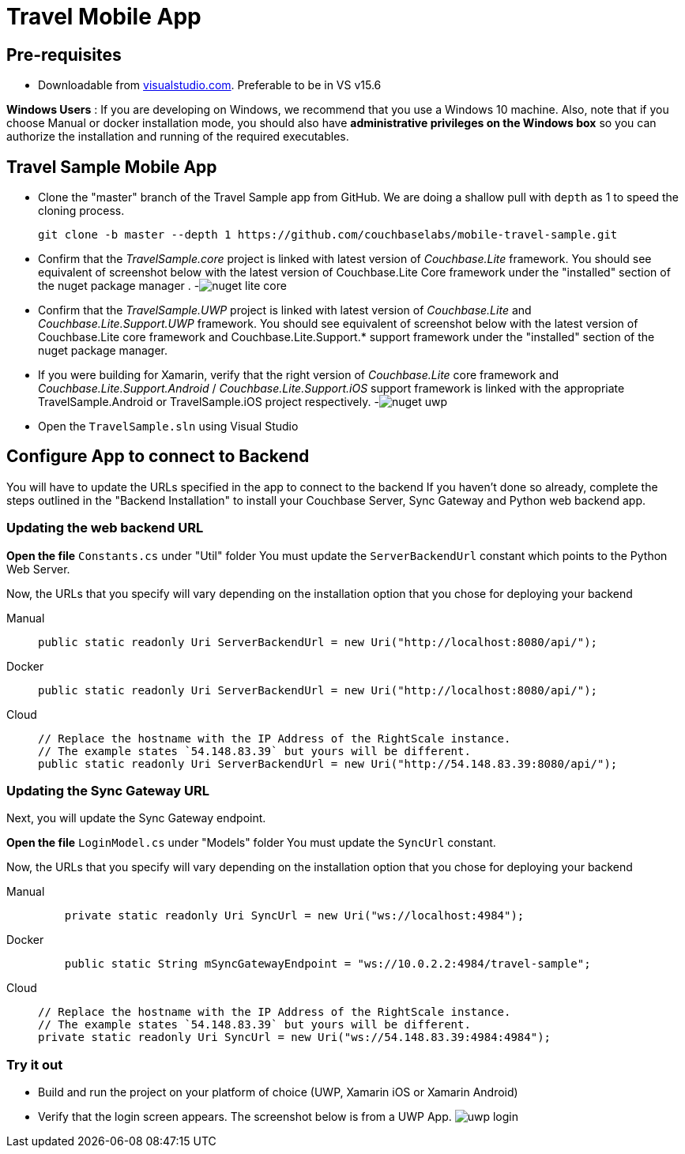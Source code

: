 = Travel Mobile App
:tabs:

== Pre-requisites

* Downloadable from https://www.visualstudio.com/downloads/[visualstudio.com]. Preferable to be in VS v15.6

*Windows Users* : If you are developing on Windows, we recommend that you use a Windows 10 machine.
Also, note that if you choose Manual or docker installation mode, you should also have *administrative privileges on the Windows box* so you can authorize the installation and running of the required executables.

== Travel Sample Mobile App

* Clone the "master" branch of the Travel Sample app from GitHub. We are doing a shallow pull with `depth` as 1 to speed the cloning process. 
+

[source,bash]
----

git clone -b master --depth 1 https://github.com/couchbaselabs/mobile-travel-sample.git
----
* Confirm that the _TravelSample.core_ project is linked with latest version of _Couchbase.Lite_ framework. You should see equivalent of screenshot below with the latest version of Couchbase.Lite Core framework under the "installed" section of the nuget package manager . -image:https://raw.githubusercontent.com/couchbaselabs/mobile-travel-sample/master/content/assets/nuget_lite_core.png[]
* Confirm that the _TravelSample.UWP_ project is linked with latest version of _Couchbase.Lite_ and _Couchbase.Lite.Support.UWP_ framework. You should see equivalent of screenshot below with the latest version of Couchbase.Lite core framework and Couchbase.Lite.Support.* support framework under the "installed" section of the nuget package manager. 
* If you were building for Xamarin, verify that the right version of _Couchbase.Lite_ core framework and _Couchbase.Lite.Support.Android_ / _Couchbase.Lite.Support.iOS_ support framework is linked with the appropriate TravelSample.Android or TravelSample.iOS project respectively. -image:https://raw.githubusercontent.com/couchbaselabs/mobile-travel-sample/master/content/assets/nuget_uwp.png[]


[[_try_it_out]]

* Open the `TravelSample.sln` using Visual Studio 

== Configure App to connect to Backend

You will have to update the URLs specified in the app to connect to the backend
If you haven't done so already, complete the steps outlined in the "Backend Installation" to install your Couchbase Server, Sync Gateway and Python web backend app.

=== Updating the web backend URL

*Open the file* `Constants.cs` under "Util" folder
You must update the `ServerBackendUrl` constant which points to the Python Web Server.

Now, the URLs that you specify will vary depending on the installation option that you chose for deploying your backend

[{tabs}]
====
Manual::
+
--
[source,csharp]
----
public static readonly Uri ServerBackendUrl = new Uri("http://localhost:8080/api/");
----
--

Docker::
+
--
[source,csharp]
----
public static readonly Uri ServerBackendUrl = new Uri("http://localhost:8080/api/");
----
--

Cloud::
+
--
[source,csharp]
----
// Replace the hostname with the IP Address of the RightScale instance.
// The example states `54.148.83.39` but yours will be different.
public static readonly Uri ServerBackendUrl = new Uri("http://54.148.83.39:8080/api/");
----
--
====


=== Updating the Sync Gateway URL

Next, you will update the Sync Gateway endpoint.

*Open the file* `LoginModel.cs` under "Models" folder
You must update the `SyncUrl` constant.

Now, the URLs that you specify will vary depending on the installation option that you chose for deploying your backend

[{tabs}]
====
Manual::
+
--
[source,java]
----
    private static readonly Uri SyncUrl = new Uri("ws://localhost:4984");
----
--

Docker::
+
--
[source,java]
----
    public static String mSyncGatewayEndpoint = "ws://10.0.2.2:4984/travel-sample";
----
--

Cloud::
+
--
[source,java]
----
// Replace the hostname with the IP Address of the RightScale instance.
// The example states `54.148.83.39` but yours will be different.
private static readonly Uri SyncUrl = new Uri("ws://54.148.83.39:4984:4984");
----
--
====

=== Try it out

* Build and run the project on your platform of choice (UWP, Xamarin iOS or Xamarin Android) 
* Verify that the login screen appears. The screenshot below is from a UWP App. image:https://raw.githubusercontent.com/couchbaselabs/mobile-travel-sample/master/content/assets/uwp_login.png[]
